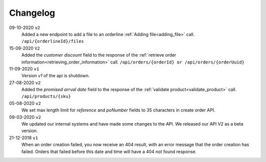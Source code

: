 .. _changelog:

Changelog
==========

09-10-2020 ``v2``
    Added a new endpoint to add a file to an orderline :ref:`Adding file<adding_file>` call. ``/api/{orderlineId}/files``

15-09-2020 ``V2``
    Added the `customer discount` field to the response of the :ref:`retrieve order information<retrieving_order_information>` call. ``/api/orders/{orderId} or /api/orders/{orderUuid}``

11-09-2020 ``v1``
    Version `v1` of the api is shutdown.

27-08-2020 ``v2``
    Added the `promised arrval date` field to the response of the :ref:`validate product<validate_product>` call. ``/api/products/{sku}``

05-08-2020 ``v2``
    We set max length limit for `reference` and `poNumber` fields to 35 characters in create order API.

09-03-2020 ``v2``
    We updated our internal systems and have made some changes to the API. We released our API V2 as a beta version.

21-12-2018 ``v1``
    When an order creation failed, you now receive an 404 result, with an error message that the order creation has failed.
    Orders that failed before this date and time will have a 404 not found response.
